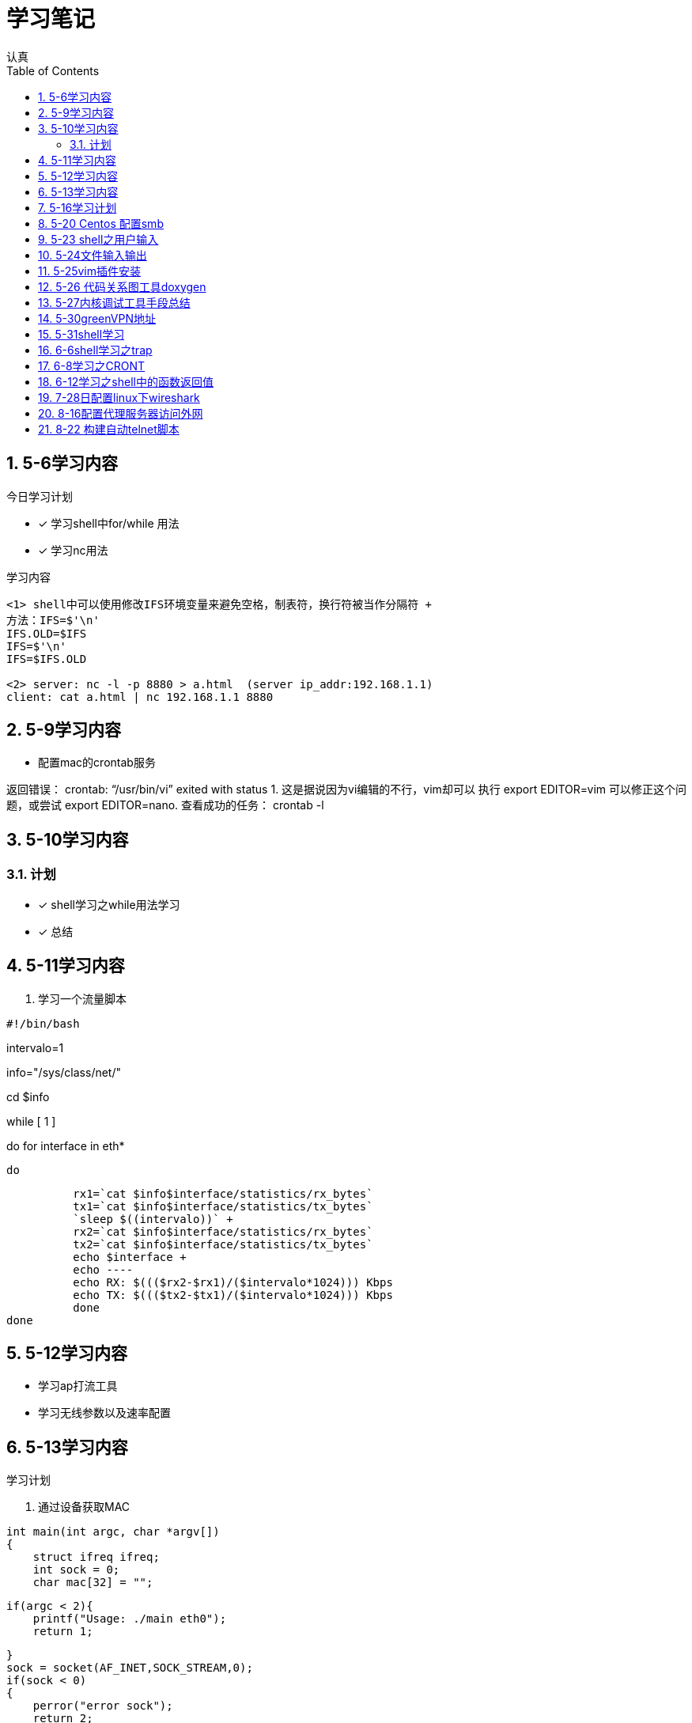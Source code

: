 = 学习笔记
认真
:toc:
:toclevels: 4
:toc-position: left
:source-highlighter: pygments
:icons: font
:sectnums:

== 5-6学习内容

.今日学习计划
****

- [*] 学习shell中for/while 用法
- [*] 学习nc用法


****

.学习内容
....

<1> shell中可以使用修改IFS环境变量来避免空格，制表符，换行符被当作分隔符 +
方法：IFS=$'\n'
IFS.OLD=$IFS
IFS=$'\n'
IFS=$IFS.OLD

<2> server: nc -l -p 8880 > a.html  (server ip_addr:192.168.1.1)
client: cat a.html | nc 192.168.1.1 8880
....

== 5-9学习内容

* 配置mac的crontab服务

****
返回错误： crontab: “/usr/bin/vi” exited with status 1.
这是据说因为vi编辑的不行，vim却可以
执行 export EDITOR=vim 可以修正这个问题，或尝试 export EDITOR=nano.
查看成功的任务： crontab -l

****
== 5-10学习内容

=== 计划

- [*] shell学习之while用法学习
- [*] 总结

== 5-11学习内容

. 学习一个流量脚本
****
[source,shell]
#!/bin/bash

intervalo=1

info="/sys/class/net/"

cd $info

while [ 1 ]

do
    for interface in eth*

        do

          rx1=`cat $info$interface/statistics/rx_bytes`
          tx1=`cat $info$interface/statistics/tx_bytes`
          `sleep $((intervalo))` +
          rx2=`cat $info$interface/statistics/rx_bytes`
          tx2=`cat $info$interface/statistics/tx_bytes`
          echo $interface +
          echo ----
          echo RX: $((($rx2-$rx1)/($intervalo*1024))) Kbps
          echo TX: $((($tx2-$tx1)/($intervalo*1024))) Kbps
          done
done

****
== 5-12学习内容

* 学习ap打流工具
* 学习无线参数以及速率配置

== 5-13学习内容

.学习计划

****

. 通过设备获取MAC

[source,c]

int main(int argc, char *argv[])
{
    struct ifreq ifreq;
    int sock = 0;
    char mac[32] = "";

    if(argc < 2){
        printf("Usage: ./main eth0");
        return 1;

    }
    sock = socket(AF_INET,SOCK_STREAM,0);
    if(sock < 0)
    {
        perror("error sock");
        return 2;

    }
    strcpy(ifreq.ifr_name,argv[1]);
    if(ioctl(sock,SIOCGIFHWADDR,&ifreq) < 0)
    {
        perror("error ioctl");
        return 3;

   }
    int i = 0;
    for(i = 0; i < 6; i++){
        sprintf(mac+3*i, "%02X:", (unsigned char)ifreq.ifr_hwaddr.sa_data[i]);

    }
    mac[strlen(mac) - 1] = 0;
    printf("MAC: %s\n", mac);

    return 0;
}

****
.通过IP获取MAC

****
[source,c]
int main(int argc, char *argv[])
{
    struct sockaddr_in sin = { 0  };
    struct arpreq myarp = { { 0  }  };
    int sockfd;
    unsigned char *ptr;

    if(argc!=2) {
        printf("usage: %s <IP address>\n",argv[0]);
        exit(0);

    }
    sin.sin_family = AF_INET;
    if(inet_aton(argv[1], &sin.sin_addr)==0) {
        printf("%s: IP address '%s' not valid\n",argv[0],argv[1]);
        exit(0);

    }

    memcpy(&myarp.arp_pa, &sin, sizeof(myarp.arp_pa));
    strcpy(myarp.arp_dev, "eth0");
    if ((sockfd = socket(AF_INET, SOCK_DGRAM, 0)) == -1) {
        printf("%s: cannot open socket\n",argv[0]);
        exit(0);
    }

    if (ioctl(sockfd, SIOCGARP, &myarp) == -1) {
        printf("%s: no entry in arp_cache for '%s'\n",argv[0],argv[1]);
        exit(0);
    }
    ptr = &myarp.arp_ha.sa_data[0];
    printf("%s: MAC address for '%s' is : ",argv[0],argv[1]);
    printf("%x:%x:%x:%x:%x:%x\n",*ptr, *(ptr+1),*(ptr+2),*(ptr+3),*(ptr+4),*(ptr+5));

    return 1;
}

****

== 5-16学习计划

.今日学习

****
- [ ] shell学习
- [ ] Linux内核学习
****

== 5-20 Centos 配置smb
.一步一步
****
开启samba服务。
与 ubuntu 不同，Centos的安全级别默认高一些，需要关闭 SELINUX、iptables。 
[source,c]
[root@Gitlab-CI-Build0 ~]# cat /etc/selinux/config 

# This file controls the state of SELinux on the system. +
# SELINUX= can take one of these three values: +
#     enforcing - SELinux security policy is enforced. +
#     permissive - SELinux prints warnings instead of enforcing. +
#     disabled - No SELinux policy is loaded. +
SELINUX=disabled +
[root@Gitlab-CI-Build0 ~]# chkconfig --del iptables +
[root@Gitlab-CI-Build0 ~]# cat /etc/samba/smb.conf +
comment = Home Directories +
browseable = yes +
writable = yes +
valid users = %S +
smbpasswd –a xxx +
chkconfig  smb on +
开启samba服务。 +
与 ubuntu 不同，Centos的安全级别默认高一些，需要关闭 SELINUX、iptables +
[root@Gitlab-CI-Build0 ~]# cat /etc/selinux/config  +

# This file controls the state of SELinux on the system. +
# SELINUX= can take one of these three values: +
#     enforcing - SELinux security policy is enforced. +
#     permissive - SELinux prints warnings instead of enforcing. +
#     disabled - No SELinux policy is loaded. +
SELINUX=disabled +
[root@Gitlab-CI-Build0 ~]# chkconfig --del iptables +
[root@Gitlab-CI-Build0 ~]# cat /etc/samba/smb.conf +
[homes] +
comment = Home Directories +
browseable = yes  +
writable = yes +
valid users = %S +
smbpasswd –a xxx +
chkconfig  *_smb_* on 

****

== 5-23 shell之用户输入

****
* shell 变量处理
** 可以输入$1,$2直到$9,超过九个可以用${10}

** $0可以打印出程序名字，但是会包含路径，去掉路径比较好的一个办法就是 +
用变量 _#basename#_  比如：
[source,shell]
name='basename $0'
echo $name

** shell中的变量 [red]#$*# 表示将所有的输入参数当作一个字符串,而 [blue]#$@# 是将变量按照空格识别
****

== 5-24文件输入输出

. 文件描述符 
+
,===
文件描述符,缩写,描述
0,STDIN,标准输入
1,STDOUT,标准输出
2,STDERR,标准错误
,===
+
. 使用 #&># 来表示将错误信息和正常输出全部重定向到某一个地方去

. 未完待续 

== 5-25vim插件安装

NOTE: 注意事项

* 安装vim
* 同步github上的vim的配置
* git clone: link:https://github.com/VundleVim/Vundle.vim.git[git目录] ~/.vim/bundle/Vundle.vim 

* 安装ctags,cscope
* 完成配置

== 5-26 代码关系图工具doxygen

TIP: *doxygen* 是一个根据源码生成文档的工具，可以将代码中的调用关系生成表格 +
以及结构体中的关系调用等等。

.使用步骤
****
<1> 下载安装doxygen
<2> 在源码的根目录执行 *_doxygen -g_* 就会生成一个 *Doxygen* 的配置文件
<3> 安装工具 #graphviz# 目的是为了安装dot
<4> 开始配置配置文件
<5> 然后执行命令 [red]#doxygen# 即可
<6> 生成一个html文件夹中有所有函数调用关系
****
== 5-27内核调试工具手段总结

* 各种调试工具以及心得
* 点击 link:http://my.oschina.net/fgq611/blog/113249[内核调试手段]
* link:http://my.oschina.net/fgq611/blog/112929[大牛写的内核调试技术总结]

== 5-30greenVPN地址

* http://gjsq.me/11435742
* 请发送任意邮件至 GreenDizhi@gmail.com 系统将自动回复最新地址到您的邮箱

== 5-31shell学习

* 将一个文件描述符重定向到 #&-# 表示关闭该文件描述符，关闭后，不可以使用
* 使用 #exec# ,该命令可以使一个定义永久有效，直到重新分配为止
** 比如 exec 3>&-
* 使用命令查看打开的文件描述符
** /usr/sbin/lsof -a -p $$ -d 0,1,2    0,1,2是文件描述符的名字
* 使用 #/dev/null# 可以阻止消息，也可以清空一个文件: #cat /dev/null > testfile#
* #mktemp#命令会在 /tmp下建立一个名字唯一的文件，-d 参数可以创建一个目录
* #tee# 可以让结果既在显示器上打印，又保存到指定文件中
** date | tee -a filetest

== 6-6shell学习之trap

* trap会捕捉到将要执行的linux 信号，从而阻止
* 例子

[source,c]

****
#! /bin/bash
# test the trap
trap "echo 'sorry,I can not stop by CRTL-C '" SIGINT SIGTERM
echo "This is a dangerous shell"
loop=1
while [ $loop -lt 10  ]
do
echo "Loop $loop"
sleep 5
loop=$[ $loop+1  ]
done
echo "This is end of this program"
****
== 6-8学习之CRONT
.cron时间表
****
* 判断每月最后一天，可以用以下命令
** 00 12 * * * if['date + %d -d tomorrow ' = 01];then;command
****
== 6-12学习之shell中的函数返回值

* shell中的函数返回值可以用 #return#
* 可以用 [red]#$?# 来获取函数退出码

NOTE: 采用 #$?# return返回值必须在 0-255 之间

* 可以采用下列例子巧妙的返回大于255的值

[source,c]

function my_test
{
    read -P "Enter a value" value
    echo $[ $value*2 ]

}

result='my_test'
echo  "The result is $result "

== 7-28日配置linux下wireshark

NOTE: 注意根据配置一步一步来

* link:http://jingyan.baidu.com/article/c74d60009d992f0f6a595de6.html

== 8-16配置代理服务器访问外网

* 地址为：link:https://shadowsocks.org/en/download/clients.html
* 下载相对应的客户端，配置服务器地址
* 然后配置相对应的浏览器代理配置即可

== 8-22 构建自动telnet脚本

TIP: 该方法可以自动telnet方式登陆AP，前提是要安装一个软件：expect

* apt-get install expect
* 参考目录下auto_telnet.sh
* 修改脚本参数
* 另外一种方法是构建一个shell脚本，具体参考　link:http://www.cnblogs.com/rickyk/p/3835084.html[自动化telnet方法]
